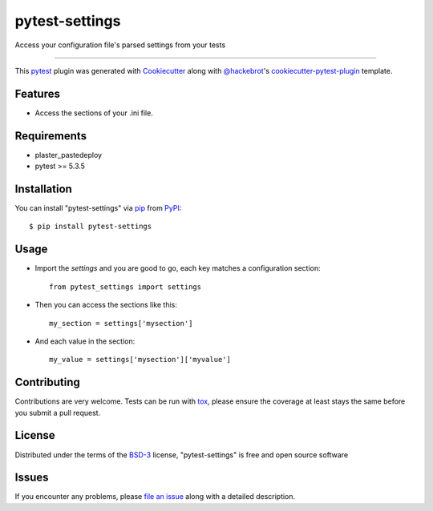 ===============
pytest-settings
===============

.. image:: https://img.shields.io/pypi/v/pytest-settings.svg
    :target: https://pypi.org/project/pytest-settings
    :alt: PyPI version

.. image:: https://img.shields.io/pypi/pyversions/pytest-settings.svg
    :target: https://pypi.org/project/pytest-settings
    :alt: Python versions

.. image:: https://travis-ci.org/kvaldivia/pytest-settings.svg?branch=master
    :target: https://travis-ci.org/kvaldivia/pytest-settings
    :alt: See Build Status on Travis CI

.. image:: https://ci.appveyor.com/api/projects/status/github/kvaldivia/pytest-settings?branch=master
    :target: https://ci.appveyor.com/project/kvaldivia/pytest-settings/branch/master
    :alt: See Build Status on AppVeyor

Access your configuration file's parsed settings from your tests

----

This `pytest`_ plugin was generated with `Cookiecutter`_ along with `@hackebrot`_'s `cookiecutter-pytest-plugin`_ template.


Features
--------

* Access the sections of your .ini file.


Requirements
------------

* plaster_pastedeploy
* pytest >= 5.3.5


Installation
------------

You can install "pytest-settings" via `pip`_ from `PyPI`_::

    $ pip install pytest-settings


Usage
-----

* Import the `settings` and you are good to go, each key matches a configuration section::

    from pytest_settings import settings

* Then you can access the sections like this::

    my_section = settings['mysection']

* And each value in the section::

    my_value = settings['mysection']['myvalue']


Contributing
------------
Contributions are very welcome. Tests can be run with `tox`_, please ensure
the coverage at least stays the same before you submit a pull request.

License
-------

Distributed under the terms of the `BSD-3`_ license, "pytest-settings" is free and open source software


Issues
------

If you encounter any problems, please `file an issue`_ along with a detailed description.

.. _`Cookiecutter`: https://github.com/audreyr/cookiecutter
.. _`@hackebrot`: https://github.com/hackebrot
.. _`MIT`: http://opensource.org/licenses/MIT
.. _`BSD-3`: http://opensource.org/licenses/BSD-3-Clause
.. _`GNU GPL v3.0`: http://www.gnu.org/licenses/gpl-3.0.txt
.. _`Apache Software License 2.0`: http://www.apache.org/licenses/LICENSE-2.0
.. _`cookiecutter-pytest-plugin`: https://github.com/pytest-dev/cookiecutter-pytest-plugin
.. _`file an issue`: https://github.com/kvaldivia/pytest-settings/issues
.. _`pytest`: https://github.com/pytest-dev/pytest
.. _`tox`: https://tox.readthedocs.io/en/latest/
.. _`pip`: https://pypi.org/project/pip/
.. _`PyPI`: https://pypi.org/project
